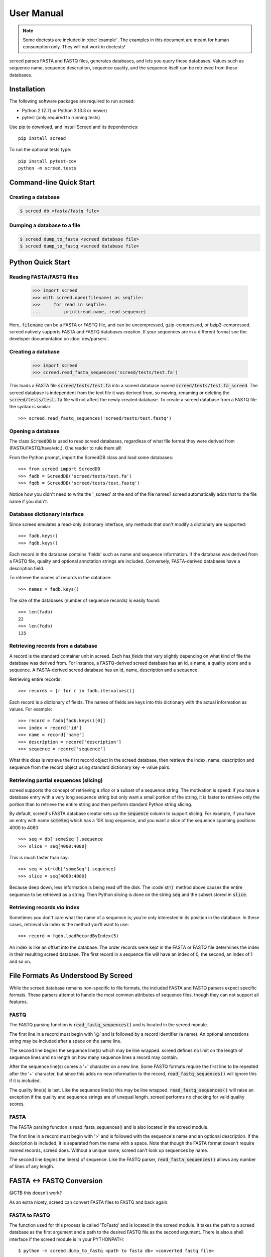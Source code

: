 ===========
User Manual
===========

.. note::

   Some doctests are included in :doc:`example`. The examples in this
   document are meant for human consumption only. They will not work in
   doctests!

screed parses FASTA and FASTQ files, generates databases, and lets you query
these databases. Values such as sequence name, sequence description, sequence
quality, and the sequence itself can be retrieved from these databases.

Installation
============

The following software packages are required to run screed:

* Python 2 (2.7) or Python 3 (3.3 or newer)
* pytest (only required to running tests)

Use pip to download, and install Screed and its dependencies::

    pip install screed

To run the optional tests type::

    pip install pytest-cov
    python -m screed.tests

Command-line Quick Start
========================

Creating a database
-------------------

.. code::

    $ screed db <fasta/fastq file>

Dumping a database to a file
----------------------------

.. code::

    $ screed dump_to_fasta <screed database file>
    $ screed dump_to_fastq <screed database file>

Python Quick Start
==================

Reading FASTA/FASTQ files
-------------------------

   >>> import screed
   >>> with screed.open(filename) as seqfile:
   >>>     for read in seqfile:
   ...         print(read.name, read.sequence)

Here, :code:`filename` can be a FASTA or FASTQ file, and can be uncompressed,
gzip-compressed, or bzip2-compressed. screed natively supports FASTA and FASTQ
databases creation. If your sequences are in a different format see the
developer documentation on :doc:`dev/parsers`.

Creating a database
-------------------

    >>> import screed
    >>> screed.read_fasta_sequences('screed/tests/test.fa')

This loads a FASTA file :code:`screed/tests/test.fa` into a screed database
named :code:`screed/tests/test.fa_screed`. The screed database is independent
from the text file it was derived from, so moving, renaming or deleting the
:code:`screed/tests/test.fa` file will not affect the newly created database.
To create a screed database from a FASTQ file the syntax is similar::

    >>> screed.read_fastq_sequences('screed/tests/test.fastq')

Opening a database
------------------

The class :code:`ScreedDB` is used to read screed databases, regardless of what
file format they were derived from (FASTA/FASTQ/hava/etc.). One reader to rule
them all!

From the Python prompt, import the ScreedDB class and load some databases::

    >>> from screed import ScreedDB
    >>> fadb = ScreedDB('screed/tests/test.fa')
    >>> fqdb = ScreedDB('screed/tests/test.fastq')

Notice how you didn't need to write the '_screed' at the end of the file names?
screed automatically adds that to the file name if you didn't.

Database dictionary interface
-----------------------------

Since screed emulates a read-only dictionary interface, any methods that don't
modify a dictionary are supported::

    >>> fadb.keys()
    >>> fqdb.keys()

Each record in the database contains 'fields' such as name and sequence
information. If the database was derived from a FASTQ file, quality and optional
annotation strings are included. Conversely, FASTA-derived databases have a
description field.

To retrieve the names of records in the database::

    >>> names = fadb.keys()

The size of the databases (number of sequence records) is easily found::

    >>> len(fadb)
    22
    >>> len(fqdb)
    125

Retrieving records from a database
----------------------------------

A record is the standard container unit in screed. Each has *fields* that vary
slightly depending on what kind of file the database was derived from. For
instance, a FASTQ-derived screed database has an id, a name, a quality score and
a sequence. A FASTA-derived screed database has an id, name, description and a
sequence.

Retrieving entire records::

    >>> records = [r for r in fadb.itervalues()]

Each record is a dictionary of fields. The names of fields are keys into this
dictionary with the actual information as values. For example::

    >>> record = fadb[fadb.keys()[0]]
    >>> index = record['id']
    >>> name = record['name']
    >>> description = record['description']
    >>> sequence = record['sequence']

What this does is retrieve the first record object in the screed database, then
retrieve the index, name, description and sequence from the record object using
standard dictionary key -> value pairs.

Retrieving partial sequences (slicing)
--------------------------------------

screed supports the concept of retrieving a *slice* or a subset of a sequence
string. The motivation is speed: if you have a database entry with a very long
sequence string but only want a small portion of the string, it is faster to
retrieve only the portion than to retrieve the entire string and then perform
standard Python string slicing.

By default, screed's FASTA database creator sets up the :code:`sequence` column
to support slicing. For example, if you have an entry with name :code:`someSeq`
which has a 10K long sequence, and you want a slice of the sequence spanning
positions 4000 to 4080::

    >>> seq = db['someSeq'].sequence
    >>> slice = seq[4000:4080]

This is much faster than say::

    >>> seq = str(db['someSeq'].sequence)
    >>> slice = seq[4000:4080]

Because deep down, less information is being read off the disk. The :code`str()`
method above causes the entire sequence to be retrieved as a string. Then Python
slicing is done on the string :code:`seq` and the subset stored in
:code:`slice`.

Retrieving records *via* index
------------------------------

Sometimes you don't care what the name of a sequence is; you're only interested
in its position in the database. In these cases, retrieval via index is the
method you'll want to use::

    >>> record = fqdb.loadRecordByIndex(5)

An index is like an offset into the database. The order records were kept in the
FASTA or FASTQ file determines the index in their resulting screed database. The
first record in a sequence file will have an index of 0, the second, an index of
1 and so on.

File Formats As Understood By Screed
====================================

While the screed database remains non-specific to file formats, the included
FASTA and FASTQ parsers expect specific formats. These parsers attempt to handle
the most common attributes of sequence files, though they can not support all
features.

FASTQ
-----

The FASTQ parsing function is :code:`read_fastq_sequences()` and is located in
the screed module.

The first line in a record must begin with '@' and is followed by a record
identifier (a name). An optional annotations string may be included after a
space on the same line.

The second line begins the sequence line(s) which may be line wrapped. screed
defines no limit on the length of sequence lines and no length on how many
sequence lines a record may contain.

After the sequence line(s) comes a '+' character on a new line. Some FASTQ
formats require the first line to be repeated after the '+' character, but since
this adds no new information to the record, :code:`read_fastq_sequences()` will
ignore this if it is included.

The quality line(s) is last. Like the sequence line(s) this may be line wrapped.
:code:`read_fastq_sequences()` will raise an exception if the quality and
sequence strings are of unequal length. screed performs no checking for valid
quality scores.

FASTA
-----

The FASTA parsing function is read_fasta_sequences() and is also located in the
screed module.

The first line in a record must begin with '>' and is followed with the
sequence's name and an optional description. If the description is included, it
is separated from the name with a space. Note that though the FASTA format
doesn't require named records, screed does. Without a unique name, screed can't
look up sequences by name.

The second line begins the line(s) of sequence. Like the FASTQ parser,
:code:`read_fasta_sequences()` allows any number of lines of any length.

FASTA <-> FASTQ Conversion
==========================

@CTB this doesn't work?

As an extra nicety, screed can convert FASTA files to FASTQ and back again.

FASTA to FASTQ
--------------

The function used for this process is called 'ToFastq' and is located
in the screed module. It takes the path to a screed database as the
first argument and a path to the desired FASTQ file as the second
argument. There is also a shell interface if the screed module is in
your PYTHONPATH::

    $ python -m screed.dump_to_fastq <path to fasta db> <converted fastq file>

The FASTA name attribute is directly dumped from the file. The
sequence attribute is also dumped pretty much directly, but is line
wrapped to 80 characters if it is longer.

Any description line in the FASTA database is stored as a FASTQ annotation
string with no other interpretation done.

Finally, as there is no quality or quality score in a FASTA file, a
default one is generated. The generation of the quality follows the
Sanger FASTQ conventions. The score is 1 (ASCII: '"') meaning a
probability of about 75% that the read is incorrect (1 in 4
chance). This PHRED quality score is calculated from the Sanger
format: Q = -10log(p) where p is the probability of an incorrect
read. Obviously this is a very rough way of providing a quality score
and it is only intended to fill in the requirements of a FASTQ
file. Any application needing a true measurement of the quality
should not rely on this automatic conversion.

FASTQ to FASTA
--------------

The function used for this process is called 'toFasta' and is located
in the screed module. It takes the path to a screed database as the
first argument and a path to the desired FASTA file as the second
argument. Like the ToFastq function before, there is a shell interface
to ToFasta if the screed module is in your PYTHONPATH::

    $ python -m screed.dump_to_fasta <path to fastq db> <converted fasta file>

As above, the name and sequence attributes are directly dumped from
the FASTQ database to the FASTA file with the sequence line wrapping
to 80 characters.

If it exists, the FASTQ annotation tag is stored as the FASTA description tag.
As there is no equivalent in FASTA, the FASTQ quality score is ignored.
